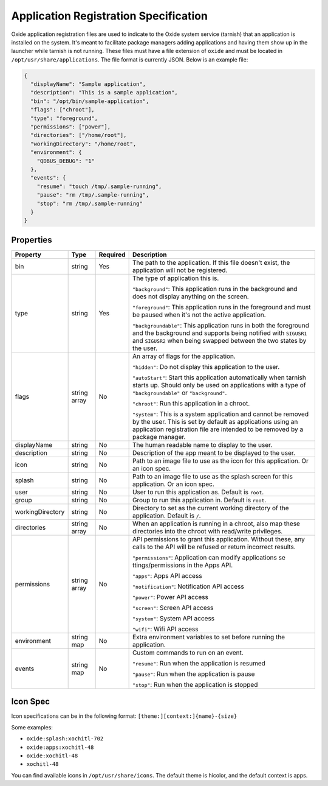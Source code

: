 ======================================
Application Registration Specification
======================================

Oxide application registration files are used to indicate to the Oxide
system service (tarnish) that an application is installed on the system.
It's meant to facilitate package managers adding applications and having
them show up in the launcher while tarnish is not running. These files
must have a file extension of ``oxide`` and must be located in
``/opt/usr/share/applications``. The file format is currently JSON.
Below is an example file:

.. code:: json

   {
     "displayName": "Sample application",
     "description": "This is a sample application",
     "bin": "/opt/bin/sample-application",
     "flags": ["chroot"],
     "type": "foreground",
     "permissions": ["power"],
     "directories": ["/home/root"],
     "workingDirectory": "/home/root",
     "environment": {
       "QDBUS_DEBUG": "1"
     },
     "events": {
       "resume": "touch /tmp/.sample-running",
       "pause": "rm /tmp/.sample-running",
       "stop": "rm /tmp/.sample-running"
     }
   }

Properties
==========

+------------------+--------------+----------+-----------------------+
| Property         | Type         | Required | Description           |
+==================+==============+==========+=======================+
| bin              | string       | Yes      | The path to the       |
|                  |              |          | application. If       |
|                  |              |          | this file doesn't     |
|                  |              |          | exist, the            |
|                  |              |          | application will      |
|                  |              |          | not be registered.    |
+------------------+--------------+----------+-----------------------+
| type             | string       | Yes      | The type of           |
|                  |              |          | application this      |
|                  |              |          | is.                   |
|                  |              |          |                       |
|                  |              |          | ``"background"``:     |
|                  |              |          | This application      |
|                  |              |          | runs in the           |
|                  |              |          | background and        |
|                  |              |          | does not display      |
|                  |              |          | anything on the       |
|                  |              |          | screen.               |
|                  |              |          |                       |
|                  |              |          | ``"foreground"``:     |
|                  |              |          | This application      |
|                  |              |          | runs in the           |
|                  |              |          | foreground and        |
|                  |              |          | must be paused        |
|                  |              |          | when it's not the     |
|                  |              |          | active                |
|                  |              |          | application.          |
|                  |              |          |                       |
|                  |              |          | ``"backgroundable"``: |
|                  |              |          | This application      |
|                  |              |          | runs in both the      |
|                  |              |          | foreground and the    |
|                  |              |          | background and        |
|                  |              |          | supports being        |
|                  |              |          | notified with         |
|                  |              |          | ``SIGUSR1`` and       |
|                  |              |          | ``SIGUSR2`` when      |
|                  |              |          | being swapped         |
|                  |              |          | between the two       |
|                  |              |          | states by the         |
|                  |              |          | user.                 |
+------------------+--------------+----------+-----------------------+
| flags            | string array | No       | An array of flags     |
|                  |              |          | for the               |
|                  |              |          | application.          |
|                  |              |          |                       |
|                  |              |          | ``"hidden"``:         |
|                  |              |          | Do not display        |
|                  |              |          | this application      |
|                  |              |          | to the                |
|                  |              |          | user.                 |
|                  |              |          |                       |
|                  |              |          | ``"autoStart"``:      |
|                  |              |          | Start this            |
|                  |              |          | application           |
|                  |              |          | automatically when    |
|                  |              |          | tarnish starts up.    |
|                  |              |          | Should only be        |
|                  |              |          | used on               |
|                  |              |          | applications with     |
|                  |              |          | a type of             |
|                  |              |          | ``"backgroundable"``  |
|                  |              |          | or                    |
|                  |              |          | ``"background"``.     |
|                  |              |          |                       |
|                  |              |          | ``"chroot"``:         |
|                  |              |          | Run this              |
|                  |              |          | application in a      |
|                  |              |          | chroot.               |
|                  |              |          |                       |
|                  |              |          | ``"system"``:         |
|                  |              |          | This is a system      |
|                  |              |          | application and       |
|                  |              |          | cannot be removed     |
|                  |              |          | by the user. This     |
|                  |              |          | is set by default     |
|                  |              |          | as applications       |
|                  |              |          | using an              |
|                  |              |          | application           |
|                  |              |          | registration file     |
|                  |              |          | are intended to be    |
|                  |              |          | removed by a          |
|                  |              |          | package manager.      |
+------------------+--------------+----------+-----------------------+
| displayName      | string       | No       | The human readable    |
|                  |              |          | name to display to    |
|                  |              |          | the user.             |
+------------------+--------------+----------+-----------------------+
| description      | string       | No       | Description of the    |
|                  |              |          | app meant to be       |
|                  |              |          | displayed to the      |
|                  |              |          | user.                 |
+------------------+--------------+----------+-----------------------+
| icon             | string       | No       | Path to an image      |
|                  |              |          | file to use as the    |
|                  |              |          | icon for this         |
|                  |              |          | application. Or an    |
|                  |              |          | icon spec.            |
+------------------+--------------+----------+-----------------------+
| splash           | string       | No       | Path to an image      |
|                  |              |          | file to use as the    |
|                  |              |          | splash screen for     |
|                  |              |          | this application. Or  |
|                  |              |          | an icon spec.         |
+------------------+--------------+----------+-----------------------+
| user             | string       | No       | User to run this      |
|                  |              |          | application as.       |
|                  |              |          | Default is            |
|                  |              |          | ``root``.             |
+------------------+--------------+----------+-----------------------+
| group            | string       | No       | Group to run this     |
|                  |              |          | application in.       |
|                  |              |          | Default is            |
|                  |              |          | ``root``.             |
+------------------+--------------+----------+-----------------------+
| workingDirectory | string       | No       | Directory to set      |
|                  |              |          | as the current        |
|                  |              |          | working directory     |
|                  |              |          | of the                |
|                  |              |          | application.          |
|                  |              |          | Default is ``/``.     |
+------------------+--------------+----------+-----------------------+
| directories      | string array | No       | When an               |
|                  |              |          | application is        |
|                  |              |          | running in a          |
|                  |              |          | chroot, also map      |
|                  |              |          | these directories     |
|                  |              |          | into the chroot       |
|                  |              |          | with read/write       |
|                  |              |          | privileges.           |
+------------------+--------------+----------+-----------------------+
| permissions      | string array | No       | API permissions to    |
|                  |              |          | grant this            |
|                  |              |          | application.          |
|                  |              |          | Without these, any    |
|                  |              |          | calls to the API      |
|                  |              |          | will be refused or    |
|                  |              |          | return incorrect      |
|                  |              |          | results.              |
|                  |              |          |                       |
|                  |              |          | ``"permissions"``:    |
|                  |              |          | Application can       |
|                  |              |          | modify                |
|                  |              |          | applications          |
|                  |              |          | se                    |
|                  |              |          | ttings/permissions    |
|                  |              |          | in the Apps API.      |
|                  |              |          |                       |
|                  |              |          | ``"apps"``:           |
|                  |              |          | Apps API              |
|                  |              |          | access                |
|                  |              |          |                       |
|                  |              |          | ``"notification"``:   |
|                  |              |          | Notification API      |
|                  |              |          | access                |
|                  |              |          |                       |
|                  |              |          | ``"power"``:          |
|                  |              |          | Power API             |
|                  |              |          | access                |
|                  |              |          |                       |
|                  |              |          | ``"screen"``:         |
|                  |              |          | Screen API            |
|                  |              |          | access                |
|                  |              |          |                       |
|                  |              |          | ``"system"``:         |
|                  |              |          | System API            |
|                  |              |          | access                |
|                  |              |          |                       |
|                  |              |          | ``"wifi"``:           |
|                  |              |          | Wifi API access       |
+------------------+--------------+----------+-----------------------+
| environment      | string map   | No       | Extra environment     |
|                  |              |          | variables to set      |
|                  |              |          | before running the    |
|                  |              |          | application.          |
+------------------+--------------+----------+-----------------------+
| events           | string map   | No       | Custom commands to    |
|                  |              |          | run on an             |
|                  |              |          | event.                |
|                  |              |          |                       |
|                  |              |          | ``"resume"``:         |
|                  |              |          | Run when the          |
|                  |              |          | application is        |
|                  |              |          | resumed               |
|                  |              |          |                       |
|                  |              |          | ``"pause"``:          |
|                  |              |          | Run when the          |
|                  |              |          | application is        |
|                  |              |          | pause                 |
|                  |              |          |                       |
|                  |              |          | ``"stop"``:           |
|                  |              |          | Run when the          |
|                  |              |          | application is        |
|                  |              |          | stopped               |
+------------------+--------------+----------+-----------------------+

Icon Spec
=========

Icon specifications can be in the following format: ``[theme:][context:]{name}-{size}``

Some examples:

- ``oxide:splash:xochitl-702``
- ``oxide:apps:xochitl-48``
- ``oxide:xochitl-48``
- ``xochitl-48``

You can find available icons in ``/opt/usr/share/icons``. The default theme is
hicolor, and the default context is apps.
